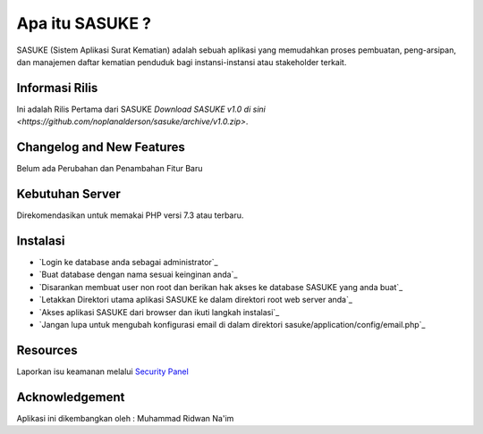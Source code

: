 ###################
Apa itu SASUKE ?
###################

SASUKE (Sistem Aplikasi Surat Kematian) adalah sebuah aplikasi yang memudahkan proses pembuatan, peng-arsipan, dan manajemen daftar kematian penduduk bagi instansi-instansi atau stakeholder terkait.

*******************
Informasi Rilis
*******************

Ini adalah Rilis Pertama dari SASUKE `Download SASUKE v1.0 di sini
<https://github.com/noplanalderson/sasuke/archive/v1.0.zip>`.

**************************
Changelog and New Features
**************************

Belum ada Perubahan dan Penambahan Fitur Baru

*******************
Kebutuhan Server
*******************

Direkomendasikan untuk memakai PHP versi 7.3 atau terbaru.

************
Instalasi
************

-	`Login ke database anda sebagai administrator`_
-	`Buat database dengan nama sesuai keinginan anda`_
-	`Disarankan membuat user non root dan berikan hak akses ke database SASUKE yang anda buat`_
-	`Letakkan Direktori utama aplikasi SASUKE ke dalam direktori root web server anda`_
-	`Akses aplikasi SASUKE dari browser dan ikuti langkah instalasi`_
-	`Jangan lupa untuk mengubah konfigurasi email di dalam direktori sasuke/application/config/email.php`_

*********
Resources
*********


Laporkan isu keamanan melalui `Security Panel <mailto:project21_itsolution@protonmail.com>`_

***************
Acknowledgement
***************

Aplikasi ini dikembangkan oleh : Muhammad Ridwan Na'im
